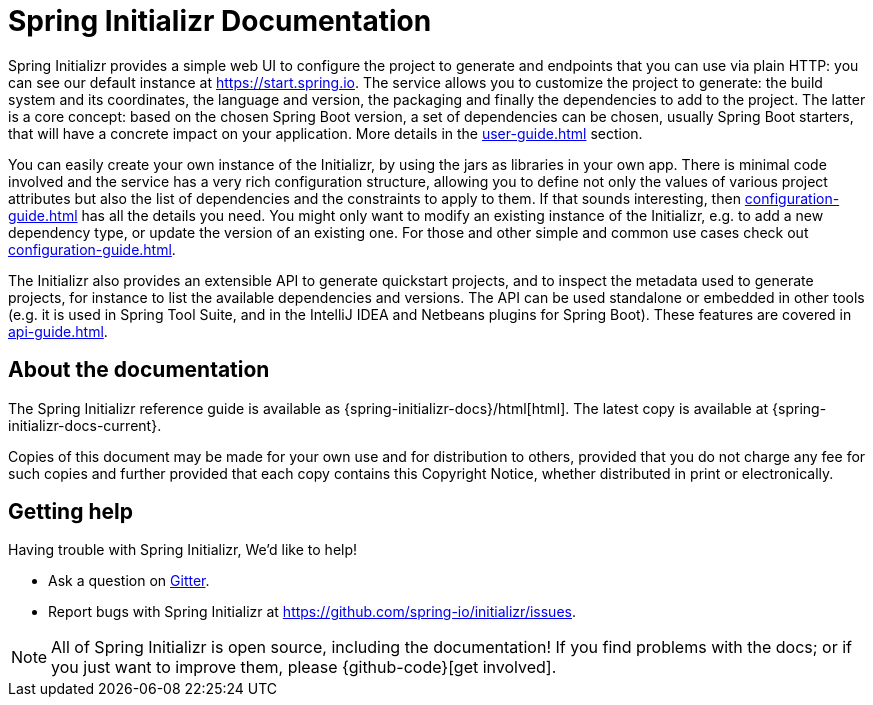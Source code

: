 [[initializr-documentation]]
= Spring Initializr Documentation

[partintro]
--
This section provides a brief overview of the Spring Initializr reference documentation:
think of it as map for the rest of the document. Some sections are targeted to a specific
audience so this reference guide is not meant to be read in a linear fashion.
--

Spring Initializr provides a simple web UI to configure the project to generate and
endpoints that you can use via plain HTTP: you can see our default instance at
https://start.spring.io.  The service allows you to customize the project to generate: the
build system and its coordinates, the language and version, the packaging and finally the
dependencies to add to the project. The latter is a core concept: based on the chosen
Spring Boot version, a set of dependencies can be chosen, usually Spring Boot starters,
that will have a concrete impact on your application. More details in the
<<user-guide.adoc#user-guide>> section.

You can easily create your own instance of the Initializr, by using the jars as libraries
in your own app. There is minimal code involved and the service has a very rich
configuration structure, allowing you to define not only the values of various project
attributes but also the list of dependencies and the constraints to apply to them. If that
sounds interesting, then <<configuration-guide.adoc#configuration-guide>> has all the
details you need. You might only want to modify an existing instance of the Initializr,
e.g. to add a new dependency type, or update the version of an existing
one. For those and other simple and common use cases check out
<<configuration-guide.adoc#configuration-howto>>.

The Initializr also provides an extensible API to generate quickstart projects, and to
inspect the metadata used to generate projects, for instance to list the available
dependencies and versions. The API can be used standalone or embedded in other tools
(e.g. it is used in Spring Tool Suite, and in the IntelliJ IDEA and Netbeans plugins for
Spring Boot). These features are covered in <<api-guide.adoc#api-guide>>.

[[initializr-documentation-about]]
== About the documentation
The Spring Initializr reference guide is available as
{spring-initializr-docs}/html[html]. The
latest copy is available at {spring-initializr-docs-current}.

Copies of this document may be made for your own use and for
distribution to others, provided that you do not charge any fee for such copies and
further provided that each copy contains this Copyright Notice, whether distributed
in print or electronically.



[[initializr-documentation-getting-help]]
== Getting help
Having trouble with Spring Initializr, We'd like to help!

* Ask a question on https://gitter.im/spring-io/initializr[Gitter].
* Report bugs with Spring Initializr at https://github.com/spring-io/initializr/issues.

NOTE: All of Spring Initializr is open source, including the documentation! If you
find problems with the docs; or if you just want to improve them, please
{github-code}[get involved].